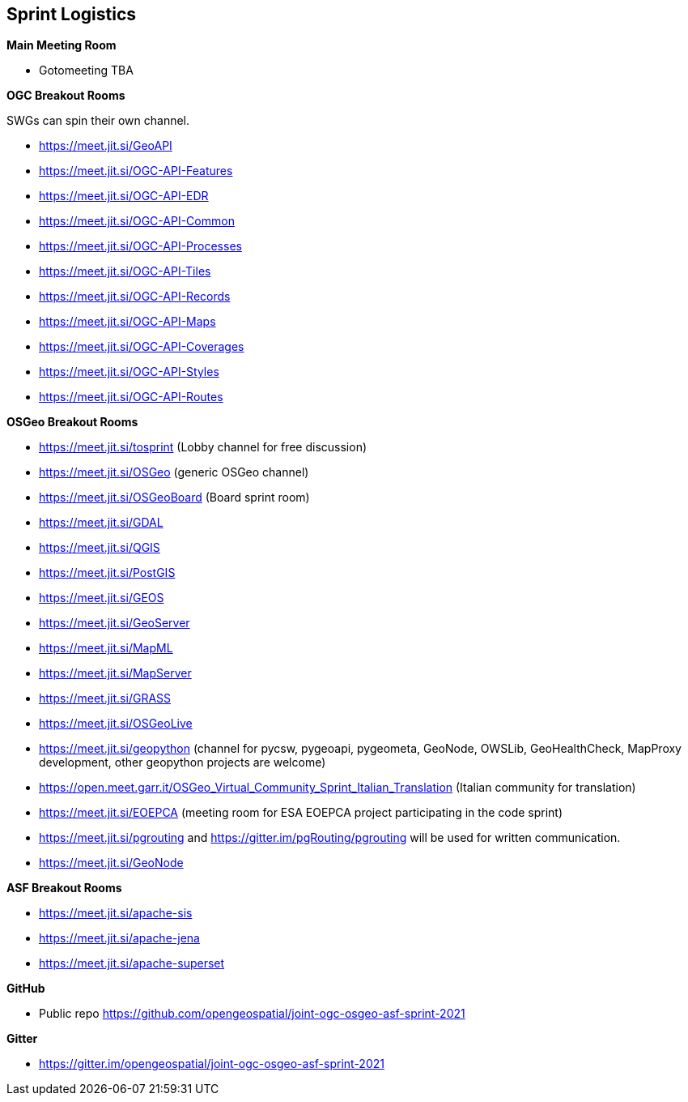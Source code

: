 == Sprint Logistics

*Main Meeting Room*

** Gotomeeting TBA

*OGC Breakout Rooms*

SWGs can spin their own channel.

* https://meet.jit.si/GeoAPI
* https://meet.jit.si/OGC-API-Features
* https://meet.jit.si/OGC-API-EDR
* https://meet.jit.si/OGC-API-Common
* https://meet.jit.si/OGC-API-Processes
* https://meet.jit.si/OGC-API-Tiles
* https://meet.jit.si/OGC-API-Records
* https://meet.jit.si/OGC-API-Maps
* https://meet.jit.si/OGC-API-Coverages
* https://meet.jit.si/OGC-API-Styles
* https://meet.jit.si/OGC-API-Routes


*OSGeo Breakout Rooms*

* https://meet.jit.si/tosprint (Lobby channel for free discussion)
* https://meet.jit.si/OSGeo (generic OSGeo channel)
* https://meet.jit.si/OSGeoBoard (Board sprint room)
* https://meet.jit.si/GDAL
* https://meet.jit.si/QGIS
* https://meet.jit.si/PostGIS
* https://meet.jit.si/GEOS
* https://meet.jit.si/GeoServer
* https://meet.jit.si/MapML
* https://meet.jit.si/MapServer
* https://meet.jit.si/GRASS
* https://meet.jit.si/OSGeoLive
* https://meet.jit.si/geopython (channel for pycsw, pygeoapi, pygeometa, GeoNode, OWSLib, GeoHealthCheck, MapProxy development, other geopython projects are welcome)
* https://open.meet.garr.it/OSGeo_Virtual_Community_Sprint_Italian_Translation (Italian community for translation)
* https://meet.jit.si/EOEPCA (meeting room for ESA EOEPCA project participating in the code sprint)
* https://meet.jit.si/pgrouting and https://gitter.im/pgRouting/pgrouting will be used for written communication.
* https://meet.jit.si/GeoNode

*ASF Breakout Rooms*

* https://meet.jit.si/apache-sis
* https://meet.jit.si/apache-jena
* https://meet.jit.si/apache-superset

*GitHub*

* Public repo https://github.com/opengeospatial/joint-ogc-osgeo-asf-sprint-2021

*Gitter*

* https://gitter.im/opengeospatial/joint-ogc-osgeo-asf-sprint-2021
